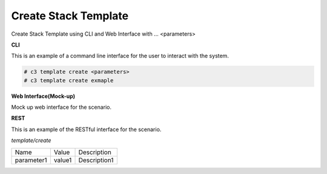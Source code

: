 .. _Scenario-Create-Stack-Template:

Create Stack Template
=====================

Create Stack Template using CLI and Web Interface with ... <parameters>

.. image:: Create-Stack-Template.png


**CLI**

This is an example of a command line interface for the user to interact with the system.

.. code-block:: none

  # c3 template create <parameters>
  # c3 template create exmaple


**Web Interface(Mock-up)**

Mock up web interface for the scenario.


.. image:: Create-Stack-TemplateWeb.png


**REST**

This is an example of the RESTful interface for the scenario.

*template/create*

============  ========  ===================
Name          Value     Description
------------  --------  -------------------
parameter1    value1    Description1
============  ========  ===================
